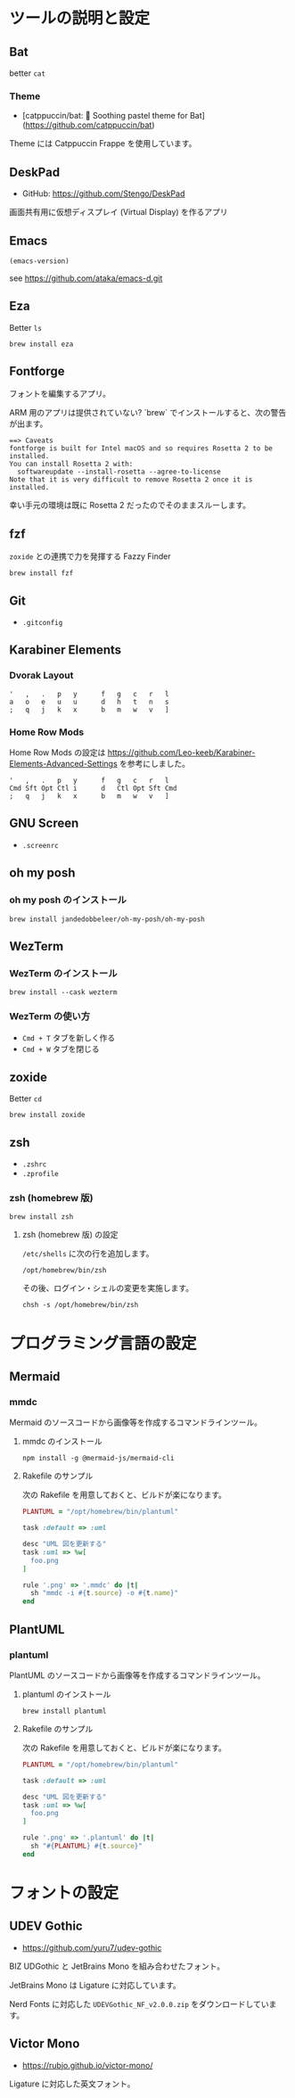 
* ツールの説明と設定

** Bat

better =cat=

*** Theme

- [catppuccin/bat: 🦇️ Soothing pastel theme for Bat](https://github.com/catppuccin/bat)

Theme には Catppuccin Frappe を使用しています。

** DeskPad

- GitHub: https://github.com/Stengo/DeskPad

画面共有用に仮想ディスプレイ (Virtual Display) を作るアプリ

** Emacs

#+begin_src emacs-lisp
(emacs-version)
#+end_src

#+RESULTS:
: GNU Emacs 31.0.50 (build 1, aarch64-apple-darwin23.6.0, NS appkit-2487.70 Version 14.6.1 (Build 23G93))
:  of 2024-08-09

see https://github.com/ataka/emacs-d.git

** Eza

Better =ls=

#+begin_src
  brew install eza
#+end_src

** Fontforge

フォントを編集するアプリ。

ARM 用のアプリは提供されていない?
`brew` でインストールすると、次の警告が出ます。

#+begin_src
  ==> Caveats
  fontforge is built for Intel macOS and so requires Rosetta 2 to be installed.
  You can install Rosetta 2 with:
    softwareupdate --install-rosetta --agree-to-license
  Note that it is very difficult to remove Rosetta 2 once it is installed.
#+end_src

幸い手元の環境は既に Rosetta 2 だったのでそのままスルーします。

** fzf

=zoxide= との連携で力を発揮する Fazzy Finder

#+begin_src
  brew install fzf
#+end_src

** Git

- =.gitconfig=

** Karabiner Elements

*** Dvorak Layout

#+begin_src
  '   ,   .   p   y      f   g   c   r   l
  a   o   e   u   u      d   h   t   n   s
  ;   q   j   k   x      b   m   w   v   ]
#+end_src

*** Home Row Mods

Home Row Mods の設定は https://github.com/Leo-keeb/Karabiner-Elements-Advanced-Settings を参考にしました。

#+begin_src
  '   ,   .   p   y      f   g   c   r   l
  Cmd Sft Opt Ctl i      d   Ctl Opt Sft Cmd
  ;   q   j   k   x      b   m   w   v   ]
#+end_src

** GNU Screen

- =.screenrc=

** oh my posh

*** oh my posh のインストール

#+begin_src
  brew install jandedobbeleer/oh-my-posh/oh-my-posh
#+end_src

** WezTerm

*** WezTerm のインストール

#+begin_src
  brew install --cask wezterm
#+end_src

*** WezTerm の使い方

- =Cmd + T= タブを新しく作る
- =Cmd + W= タブを閉じる

** zoxide

Better =cd=

#+begin_src
  brew install zoxide
#+end_src

** zsh

- =.zshrc=
- =.zprofile=

*** zsh (homebrew 版)

#+begin_src
  brew install zsh
#+end_src

**** zsh (homebrew 版) の設定

=/etc/shells= に次の行を追加します。

#+begin_src
  /opt/homebrew/bin/zsh
#+end_src

その後、ログイン・シェルの変更を実施します。

#+begin_src
  chsh -s /opt/homebrew/bin/zsh
#+end_src

* プログラミング言語の設定

** Mermaid

*** mmdc

Mermaid のソースコードから画像等を作成するコマンドラインツール。

**** mmdc のインストール

#+begin_src 
npm install -g @mermaid-js/mermaid-cli
#+end_src

**** Rakefile のサンプル

次の Rakefile を用意しておくと、ビルドが楽になります。

#+begin_src ruby
  PLANTUML = "/opt/homebrew/bin/plantuml"

  task :default => :uml

  desc "UML 図を更新する"
  task :uml => %w[
    foo.png
  ]

  rule '.png' => '.mmdc' do |t|
    sh "mmdc -i #{t.source} -o #{t.name}"
  end
#+end_src

** PlantUML

*** plantuml

PlantUML のソースコードから画像等を作成するコマンドラインツール。

**** plantuml のインストール

#+begin_src 
brew install plantuml
#+end_src

**** Rakefile のサンプル

次の Rakefile を用意しておくと、ビルドが楽になります。

#+begin_src ruby
  PLANTUML = "/opt/homebrew/bin/plantuml"

  task :default => :uml

  desc "UML 図を更新する"
  task :uml => %w[
    foo.png
  ]

  rule '.png' => '.plantuml' do |t|
    sh "#{PLANTUML} #{t.source}"
  end
#+end_src

* フォントの設定

** UDEV Gothic

- https://github.com/yuru7/udev-gothic

BIZ UDGothic と JetBrains Mono を組み合わせたフォント。

JetBrains Mono は Ligature に対応しています。

Nerd Fonts に対応した =UDEVGothic_NF_v2.0.0.zip= をダウンロードしています。

** Victor Mono

- https://rubjo.github.io/victor-mono/

Ligature に対応した英文フォント。
